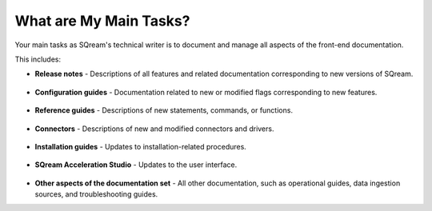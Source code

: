 .. _main_tasks:

***********************
What are My Main Tasks?
***********************
Your main tasks as SQream's technical writer is to document and manage all aspects of the front-end documentation.

This includes:

* **Release notes** - Descriptions of all features and related documentation corresponding to new versions of SQream.

   ::

* **Configuration guides** - Documentation related to new or modified flags corresponding to new features.
  
   ::

* **Reference guides** - Descriptions of new statements, commands, or functions.

   ::

* **Connectors** - Descriptions of new and modified connectors and drivers.

   ::

* **Installation guides** - Updates to installation-related procedures.

   ::

* **SQream Acceleration Studio** - Updates to the user interface.

   ::

* **Other aspects of the documentation set** - All other documentation, such as operational guides, data ingestion sources, and troubleshooting guides.

.. image:: /_static/images/tw_getting_started.png
    :width: 400px
    :align: right 